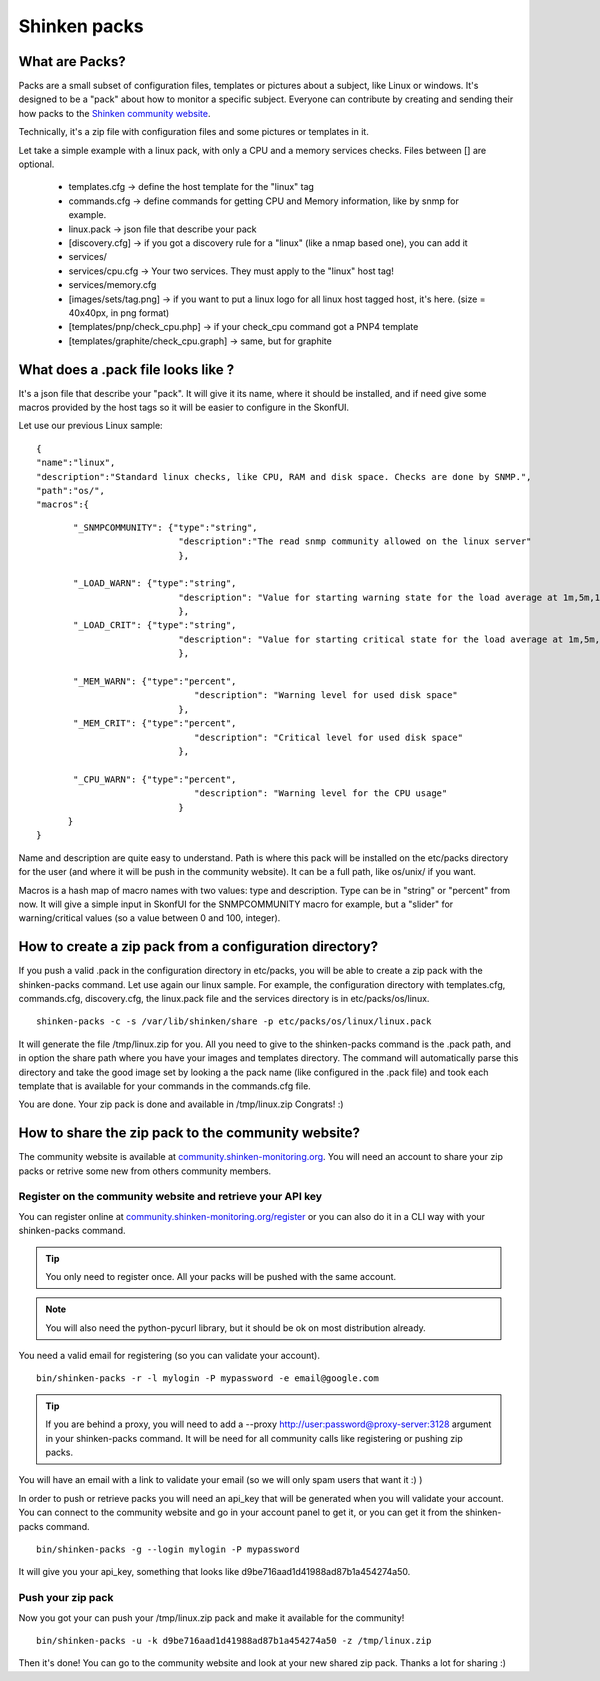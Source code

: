 .. _create_and_push_packs:


Shinken packs
=============


What are Packs? 
~~~~~~~~~~~~~~~~


Packs are a small subset of configuration files, templates or pictures about a subject, like Linux or windows. It's designed to be a "pack" about how to monitor a specific subject. Everyone can contribute by creating and sending their how packs to the `Shinken community website`_.

Technically, it's a zip file with configuration files and some pictures or templates in it. 

Let take a simple example with a linux pack, with only a CPU and a memory services checks. Files between [] are optional.

  * templates.cfg -> define the host template for the "linux" tag
  * commands.cfg -> define commands for getting CPU and Memory information, like by snmp for example.
  * linux.pack -> json file that describe your pack
  * [discovery.cfg] -> if you got a discovery rule for a "linux" (like a nmap based one), you can add it
  * services/
  * services/cpu.cfg -> Your two services. They must apply to the "linux" host tag!
  * services/memory.cfg
  * [images/sets/tag.png] -> if you want to put a linux logo for all linux host tagged host, it's here. (size = 40x40px, in png format)
  * [templates/pnp/check_cpu.php] -> if your check_cpu command got a PNP4 template
  * [templates/graphite/check_cpu.graph] -> same, but for graphite



What does a .pack file looks like ? 
~~~~~~~~~~~~~~~~~~~~~~~~~~~~~~~~~~~~

It's a json file that describe your "pack". It will give it its name, where it should be installed, and if need give some macros provided by the host tags so it will be easier to configure in the SkonfUI.

Let use our previous Linux sample:
  
::

  
  {
  "name":"linux",
  "description":"Standard linux checks, like CPU, RAM and disk space. Checks are done by SNMP.",
  "path":"os/",
  "macros":{
  
::

         "_SNMPCOMMUNITY": {"type":"string",
                             "description":"The read snmp community allowed on the linux server"
                             },
  
         "_LOAD_WARN": {"type":"string",
                             "description": "Value for starting warning state for the load average at 1m,5m,15m"
                             },
         "_LOAD_CRIT": {"type":"string",
                             "description": "Value for starting critical state for the load average at 1m,5m,15m"
                             },
  
         "_MEM_WARN": {"type":"percent",
                                "description": "Warning level for used disk space"
                             },
         "_MEM_CRIT": {"type":"percent",
                                "description": "Critical level for used disk space"
                             },
  
         "_CPU_WARN": {"type":"percent",
                                "description": "Warning level for the CPU usage"
                             }
        }
  }


Name and description are quite easy to understand. Path is where this pack will be installed on the etc/packs directory for the user (and where it will be push in the community website). It can be a full path, like os/unix/ if you want.

Macros is a hash map of macro names with two values: type and description. Type can be in "string" or "percent" from now. It will give a simple input in SkonfUI for the SNMPCOMMUNITY macro for example, but a "slider" for warning/critical values (so a value between 0 and 100, integer).




How to create a zip pack from a configuration directory? 
~~~~~~~~~~~~~~~~~~~~~~~~~~~~~~~~~~~~~~~~~~~~~~~~~~~~~~~~~


If you push a valid .pack in the configuration directory in etc/packs, you will be able to create a zip pack with the shinken-packs command. Let use again our linux sample. For example, the configuration directory with templates.cfg, commands.cfg, discovery.cfg, the linux.pack file and the services directory is in etc/packs/os/linux.

  
::

  shinken-packs -c -s /var/lib/shinken/share -p etc/packs/os/linux/linux.pack
  
It will generate the file /tmp/linux.zip for you. All you need to give to the shinken-packs command is the .pack path, and in option the share path where you have your images and templates directory. The command will automatically parse this directory and take the good image set by looking a the pack name (like configured in the .pack file) and took each template that is available for your commands in the commands.cfg file.

You are done. Your zip pack is done and available in /tmp/linux.zip Congrats! :)




How to share the zip pack to the community website? 
~~~~~~~~~~~~~~~~~~~~~~~~~~~~~~~~~~~~~~~~~~~~~~~~~~~~


The community website is available at `community.shinken-monitoring.org`_. You will need an account to share your zip packs or retrive some new from others community members.



Register on the community website and retrieve your API key 
************************************************************

You can register online at `community.shinken-monitoring.org/register`_ or you can also do it in a CLI way with your shinken-packs command.

.. tip::  You only need to register once. All your packs will be pushed with the same account.

.. note::  You will also need the python-pycurl library, but it should be ok on most distribution already.
You need a valid email for registering (so you can validate your account).

  
::

  bin/shinken-packs -r -l mylogin -P mypassword -e email@google.com
  
.. tip::  If you are behind a proxy, you will need to add a --proxy http://user:password@proxy-server:3128 argument in your shinken-packs command. It will be need for all community calls like registering or pushing zip packs.

You will have an email with a link to validate your email (so we will only spam users that want it :) )

In order to push or retrieve packs you will need an api_key that will be generated when you will validate your account. You can connect to the community website and go in your account panel to get it, or you can get it from the shinken-packs command. 

  
::

  bin/shinken-packs -g --login mylogin -P mypassword
  
It will give you your api_key, something that looks like d9be716aad1d41988ad87b1a454274a50.




Push your zip pack 
*******************


Now you got your can push your /tmp/linux.zip pack and make it available for the community!

  
::

  bin/shinken-packs -u -k d9be716aad1d41988ad87b1a454274a50 -z /tmp/linux.zip
  
Then it's done! You can go to the community website and look at your new shared zip pack. Thanks a lot for sharing :)

.. _community.shinken-monitoring.org: http://community.shinken-monitoring.org
.. _community.shinken-monitoring.org/register: http://community.shinken-monitoring.org/register
.. _Shinken community website: http://community.shinken-monitoring.org
